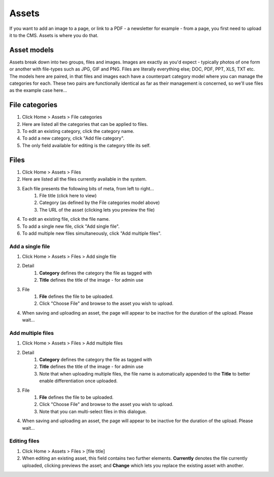 Assets
======


If you want to add an image to a page, or link to a PDF - a newsletter for example - from a page, you first need to upload it to the CMS. Assets is where you do that.

Asset models
------------

Assets break down into two groups, files and images. Images are exactly as you'd expect - typically photos of one form or another with file-types such as JPG, GIF and PNG. Files are literally everything else; DOC, PDF, PPT, XLS, TXT etc. The models here are paired, in that files and images each have a counterpart category model where you can manage the categories for each. These two pairs are functionally identical as far as their management is concerned, so we'll use files as the example case here…

File categories
---------------

1. Click Home > Assets > File categories
2. Here are listed all the categories that can be applied to files.
3. To edit an existing category, click the category name.
4. To add a new category, click "Add file category".
5. The only field available for editing is the category title its self.

Files
-----

1. Click Home > Assets > Files
2. Here are listed all the files currently available in the system.
3. Each file presents the following bits of meta, from left to right…
    1. File title (click here to view)
    2. Category (as defined by the File categories model above)
    3. The URL of the asset (clicking lets you preview the file)
4. To edit an existing file, click the file name.
5. To add a single new file, click "Add single file".
6. To add multiple new files simultaneously, click "Add multiple files".

Add a single file
`````````````````

1. Click Home > Assets > Files > Add single file
2. Detail
    1. **Category** defines the category the file as tagged with
    2. **Title** defines the title of the image - for admin use
3. File
    1. **File** defines the file to be uploaded.
    2. Click "Choose File" and browse to the asset you wish to upload.
4. When saving and uploading an asset, the page will appear to be inactive for the duration of the upload. Please wait…

Add multiple files
``````````````````

1. Click Home > Assets > Files > Add multiple files
2. Detail
    1. **Category** defines the category the file as tagged with
    2. **Title** defines the title of the image - for admin use
    3. Note that when uploading multiple files, the file name is automatically appended to the **Title** to better enable differentiation once uploaded.
3. File
    1. **File** defines the file to be uploaded.
    2. Click "Choose File" and browse to the asset you wish to upload.
    3. Note that you can multi-select files in this dialogue.
4. When saving and uploading an asset, the page will appear to be inactive for the duration of the upload. Please wait…

Editing files
`````````````

1. Click Home > Assets > Files > [file title]
2. When editing an existing asset, this field contains two further elements. **Currently** denotes the file currently uploaded, clicking previews the asset; and **Change** which lets you replace the existing asset with another.

